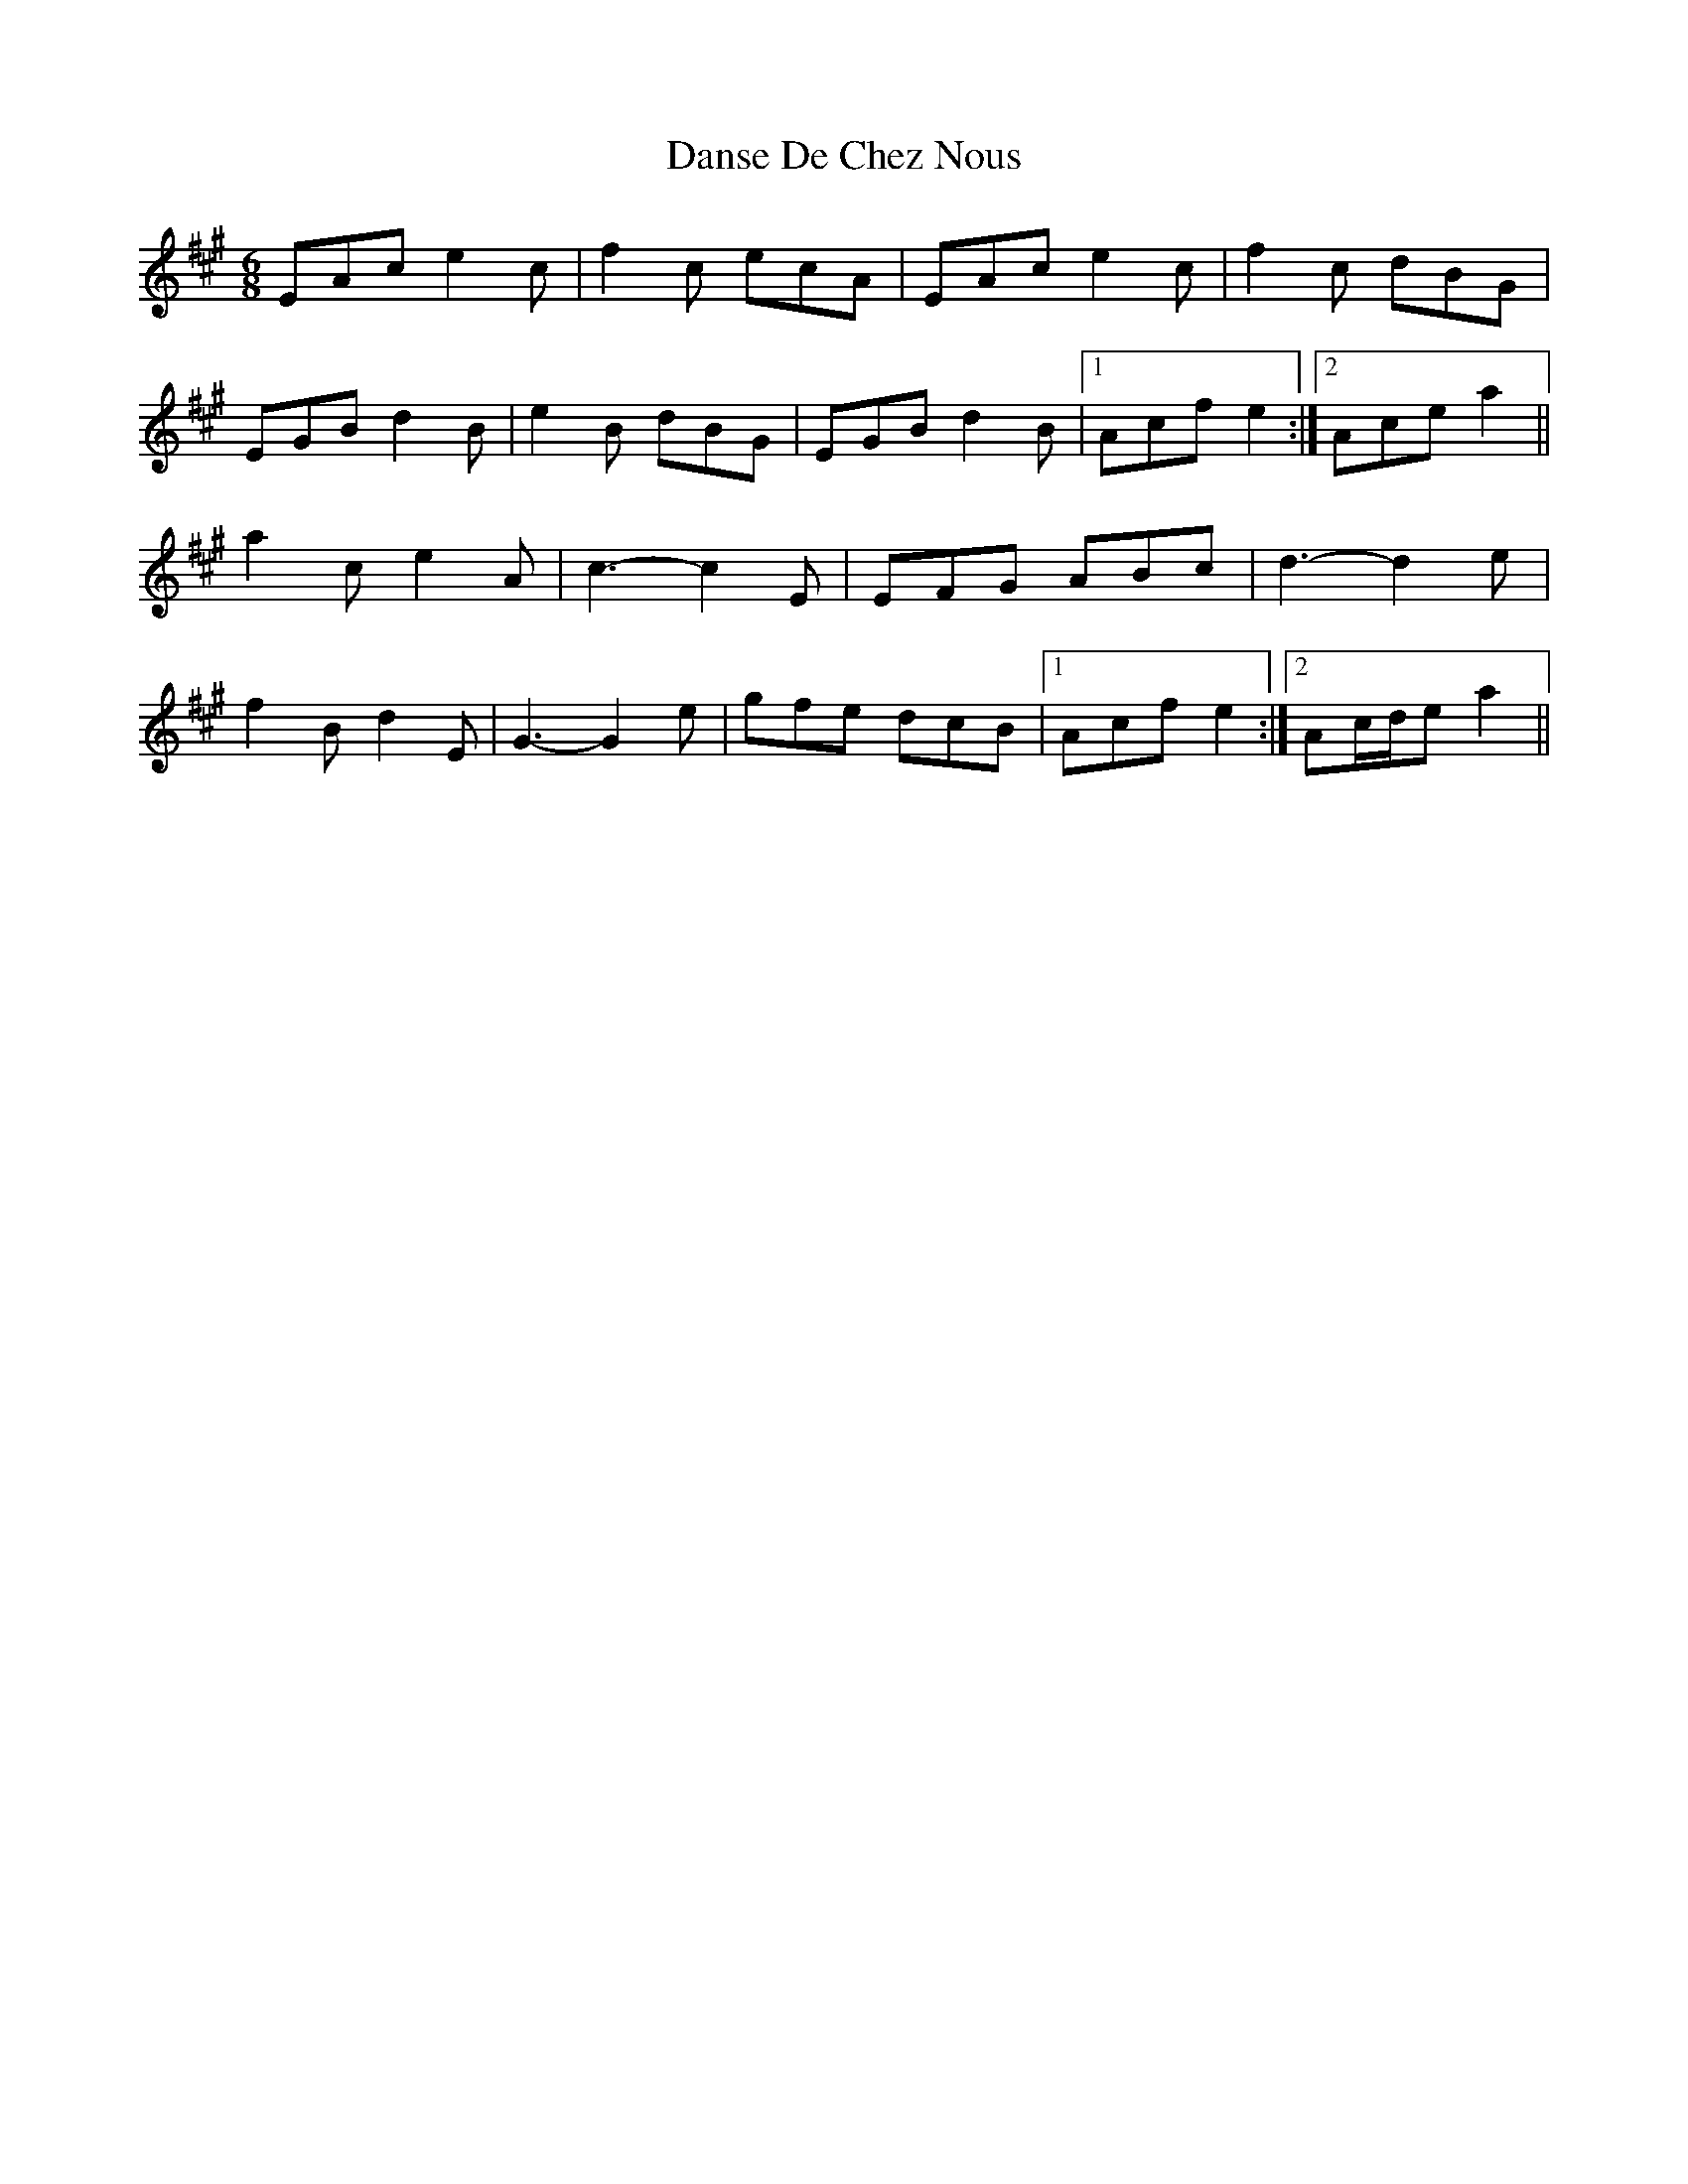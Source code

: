 X: 6
T: Danse De Chez Nous
Z: ceolachan
S: https://thesession.org/tunes/7004#setting18588
R: jig
M: 6/8
L: 1/8
K: Amaj
EAc e2 c | f2 c ecA | EAc e2 c | f2 c dBG |EGB d2 B | e2 B dBG | EGB d2 B |[1 Acf e2 :|[2 Ace a2 ||a2 c e2 A | c3 -c2 E | EFG ABc | d3 -d2 e |f2 B d2 E | G3 -G2 e | gfe dcB |[1 Acf e2 :|[2 Ac/d/e a2 ||
